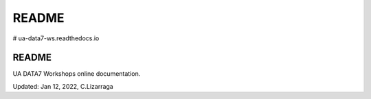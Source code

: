 README
*********

# ua-data7-ws.readthedocs.io

README
===============

UA DATA7 Workshops online documentation. 


Updated: Jan 12, 2022, C.Lizarraga
